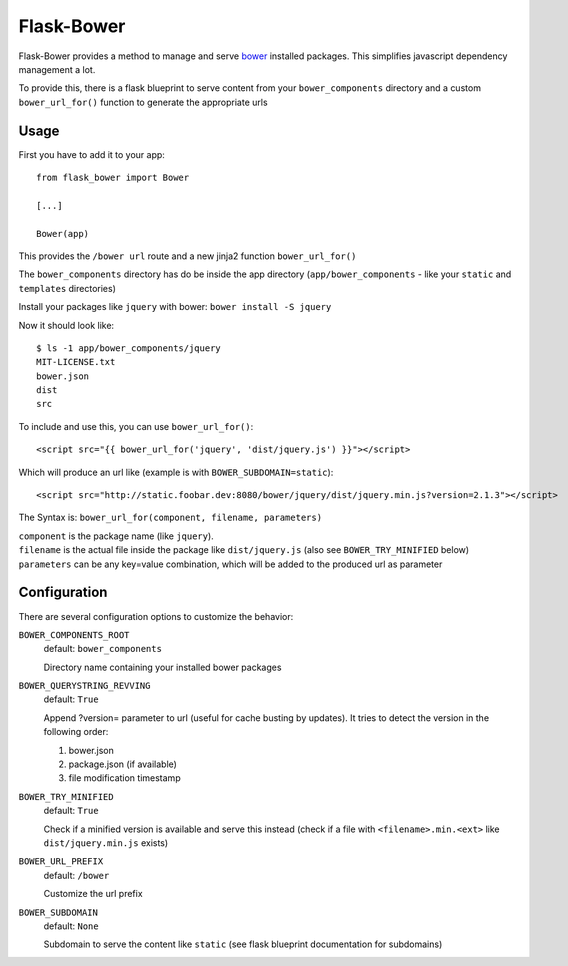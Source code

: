 ===========
Flask-Bower
===========

Flask-Bower provides a method to manage and serve `bower <http://bower.io/>`_ installed packages. This simplifies javascript dependency management a lot.

To provide this, there is a flask blueprint to serve content from your ``bower_components`` directory and a custom ``bower_url_for()`` function to generate the appropriate urls

Usage
-----

First you have to add it to your app::

  from flask_bower import Bower

  [...]

  Bower(app)

This provides the ``/bower url`` route and a new jinja2 function ``bower_url_for()``

The ``bower_components`` directory has do be inside the app directory (``app/bower_components`` - like your ``static`` and ``templates`` directories)

Install your packages like ``jquery`` with bower: ``bower install -S jquery``

Now it should look like::

  $ ls -1 app/bower_components/jquery
  MIT-LICENSE.txt
  bower.json
  dist
  src


To include and use this, you can use ``bower_url_for()``::

  <script src="{{ bower_url_for('jquery', 'dist/jquery.js') }}"></script>

Which will produce an url like (example is with ``BOWER_SUBDOMAIN=static``)::

  <script src="http://static.foobar.dev:8080/bower/jquery/dist/jquery.min.js?version=2.1.3"></script>

The Syntax is: ``bower_url_for(component, filename, parameters)``

| ``component`` is the package name (like ``jquery``).
| ``filename`` is the actual file inside the package like ``dist/jquery.js`` (also see ``BOWER_TRY_MINIFIED`` below)
| ``parameters`` can be any key=value combination, which will be added to the produced url as parameter

Configuration
-------------

There are several configuration options to customize the behavior:

``BOWER_COMPONENTS_ROOT``
  default: ``bower_components``

  Directory name containing your installed bower packages

``BOWER_QUERYSTRING_REVVING``
  default: ``True``

  Append ?version= parameter to url (useful for cache busting by updates). It tries to detect the version in the following order:

  1. bower.json
  2. package.json (if available)
  3. file modification timestamp

``BOWER_TRY_MINIFIED``
  default: ``True``

  Check if a minified version is available and serve this instead (check if a file with ``<filename>.min.<ext>`` like ``dist/jquery.min.js`` exists)

``BOWER_URL_PREFIX``
  default: ``/bower``

  Customize the url prefix

``BOWER_SUBDOMAIN``
  default: ``None``

  Subdomain to serve the content like ``static`` (see flask blueprint documentation for subdomains)